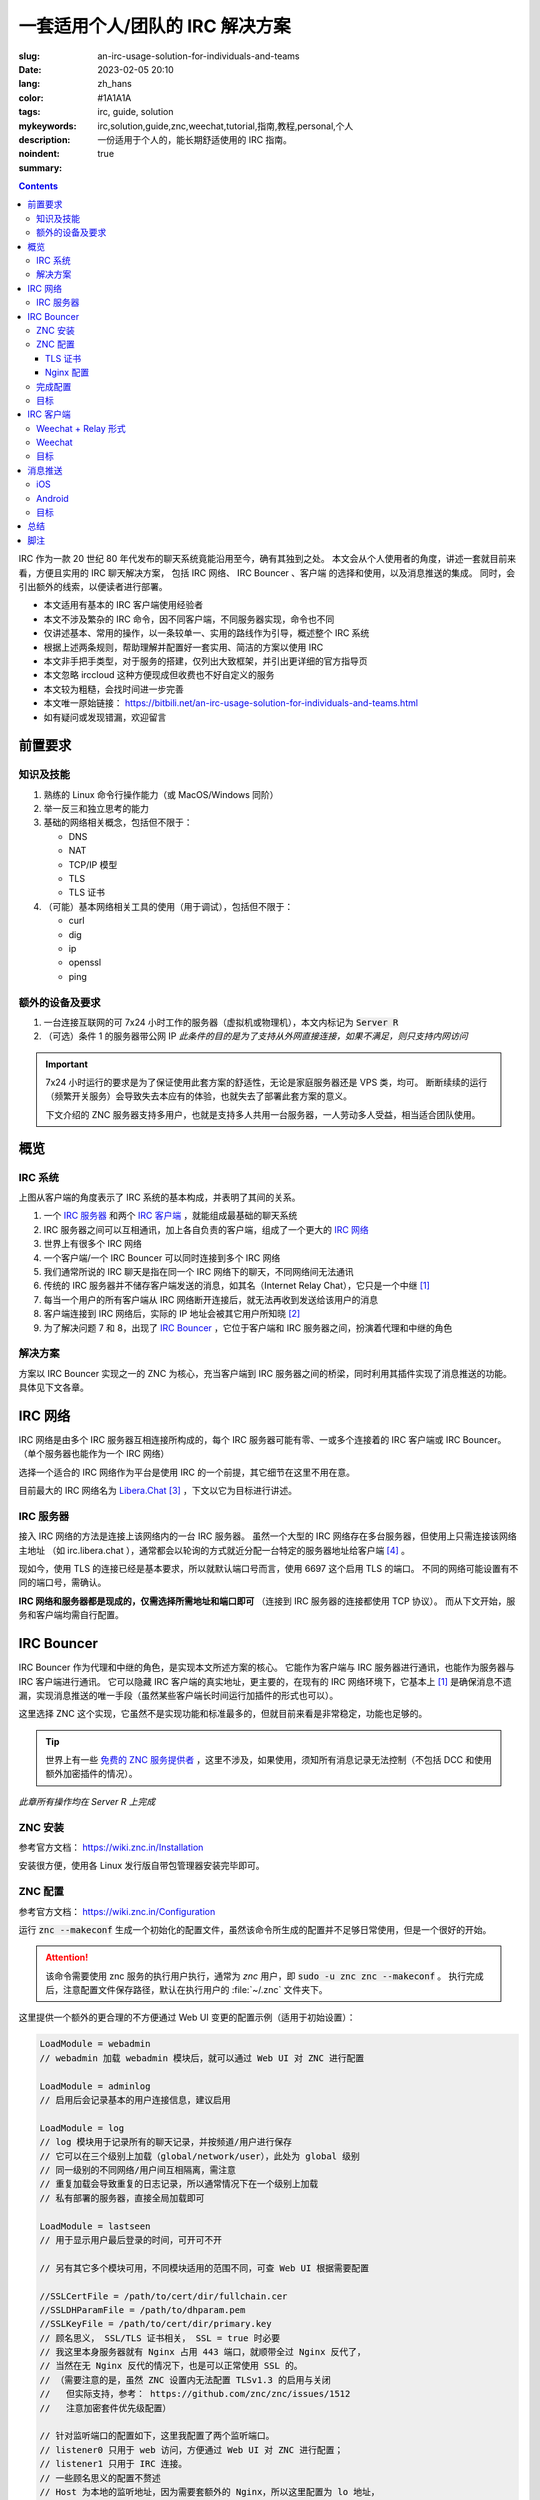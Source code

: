 ==================================================
一套适用个人/团队的 IRC 解决方案
==================================================

:slug: an-irc-usage-solution-for-individuals-and-teams
:date: 2023-02-05 20:10
:lang: zh_hans
:color: #1A1A1A
:tags: irc, guide, solution
:mykeywords: irc,solution,guide,znc,weechat,tutorial,指南,教程,personal,个人
:description: 一份适用于个人的，能长期舒适使用的 IRC 指南。
:noindent: true
:summary:

.. contents::

IRC 作为一款 20 世纪 80 年代发布的聊天系统竟能沿用至今，确有其独到之处。
本文会从个人使用者的角度，讲述一套就目前来看，方便且实用的 IRC 聊天解决方案，
包括 IRC 网络、 IRC Bouncer 、客户端 的选择和使用，以及消息推送的集成。
同时，会引出额外的线索，以便读者进行部署。

.. PELICAN_END_SUMMARY

* 本文适用有基本的 IRC 客户端使用经验者
* 本文不涉及繁杂的 IRC 命令，因不同客户端，不同服务器实现，命令也不同
* 仅讲述基本、常用的操作，以一条较单一、实用的路线作为引导，概述整个 IRC 系统
* 根据上述两条规则，帮助理解并配置好一套实用、简洁的方案以使用 IRC
* 本文非手把手类型，对于服务的搭建，仅列出大致框架，并引出更详细的官方指导页
* 本文忽略 irccloud 这种方便现成但收费也不好自定义的服务
* 本文较为粗糙，会找时间进一步完善
* 本文唯一原始链接： https://bitbili.net/an-irc-usage-solution-for-individuals-and-teams.html
* 如有疑问或发现错漏，欢迎留言

前置要求
=========================================

知识及技能
++++++++++++++++++++++++++++

1. 熟练的 Linux 命令行操作能力（或 MacOS/Windows 同阶）
2. 举一反三和独立思考的能力
3. 基础的网络相关概念，包括但不限于：

   * DNS
   * NAT
   * TCP/IP 模型
   * TLS
   * TLS 证书

4. （可能）基本网络相关工具的使用（用于调试），包括但不限于：

   * curl
   * dig
   * ip
   * openssl
   * ping

额外的设备及要求
++++++++++++++++++++++++++++

1. 一台连接互联网的可 7x24 小时工作的服务器（虚拟机或物理机），本文内标记为 :code:`Server R`
2. （可选）条件 1 的服务器带公网 IP
   *此条件的目的是为了支持从外网直接连接，如果不满足，则只支持内网访问*

.. important::

  7x24 小时运行的要求是为了保证使用此套方案的舒适性，无论是家庭服务器还是 VPS 类，均可。
  断断续续的运行（频繁开关服务）会导致失去本应有的体验，也就失去了部署此套方案的意义。

  下文介绍的 ZNC 服务器支持多用户，也就是支持多人共用一台服务器，一人劳动多人受益，相当适合团队使用。

概览
=========================================

IRC 系统
++++++++++++++++++++++++++++

.. ditaa::
  :alt: IRC System Overview

                                                                                                                         * IRC System Overview (bitbili.net)
                                                                                                                            from the client's point
  /----------------------\
  |     Client Relay c666|                                                                   /-------------------------------------\
  +----------------------+                                                                   : {d}                                 |
  |                      |<-=----------------------------> Server / Bouncer ..               |  IRC Network A                      |       /------------------\
  |     IRC Client A     |                                                                   |                                     |       : {d}              |
  |                      |<----------------------------------------------------------------->|   +----------------+                |       |  IRC Network B   |
  \----------------------/                                                                   |   |                |<-=-> Client X  |       |                  |
                                                                                             |   |  IRC Server A  |<-=-> Bouncer Y | ..<=->|     ...          |
  /----------------------\                      +-----------------+                          |   |                |<-=-> ..        |       |                  |
  |                      |<-------------------->| {io}            |<------------------------>|   +----------------+                | ..<=->|     ^ |          |  ...
  |     IRC Client B     |                      |  IRC Bouncer A  |                          |          ^ |                        |       |     | v          |
  |                      |<-=--> ..             |                 |<-=--> Server ..          |          | v                        |       |                  |  ...
  \----------------------/                      +-----------------+                          |   +----------------+                |       |     ... <- ...   |
                                                                                             |   |  IRC Server B  |<-=-> Client Z  |       |         ->       |
             ...                                +-----------------+                          |   +----------------+<-=-> ..        |       |     ^ |          |
                                                | {io}            |                          |          ^ |                        |       |     | v          |
                                Client .. <-=-->|  IRC Bouncer B  |<-=--> Server ..          |          | v                        |       |                  |
                                                |                 |                          |          ...                        |       |     ...          |
                                                +-----------------+                          |                                     |       |                  |
                                                                                             \-------------------------------------/       \------------------/
                                                        ...

.. this is a comment to close the highlight in vim editor >|

上图从客户端的角度表示了 IRC 系统的基本构成，并表明了其间的关系。

1. 一个 `IRC 服务器`_ 和两个 `IRC 客户端`_ ，就能组成最基础的聊天系统
2. IRC 服务器之间可以互相通讯，加上各自负责的客户端，组成了一个更大的 `IRC 网络`_
3. 世界上有很多个 IRC 网络
4. 一个客户端/一个 IRC Bouncer 可以同时连接到多个 IRC 网络
5. 我们通常所说的 IRC 聊天是指在同一个 IRC 网络下的聊天，不同网络间无法通讯
6. 传统的 IRC 服务器并不储存客户端发送的消息，如其名（Internet Relay Chat），它只是一个中继 [1]_
7. 每当一个用户的所有客户端从 IRC 网络断开连接后，就无法再收到发送给该用户的消息
8. 客户端连接到 IRC 网络后，实际的 IP 地址会被其它用户所知晓 [2]_
9. 为了解决问题 7 和 8，出现了 `IRC Bouncer`_ ，它位于客户端和 IRC 服务器之间，扮演着代理和中继的角色

解决方案
++++++++++++++++++++++++++++

.. ditaa::
  :alt: IRC Usage Solution

                                                                                                             * IRC Usage Solution (bitbili.net)

                                                          +----------------------------+
                                                          :                            |
                                                          |  Server R"                 |
                                                          |                            |
                       +------------------+               |       /----------------+   |
                       |{io}   APNs  cFAA |               |       |  Notification  |   |
                  /----| or other similar |<----------------------|cFAA Server     |   |
                  |    +------------------+               |       +----------------/   |
                  |                                       :                ^           |
                  |                                       +----------------|-----------+
                  |                                                        |
  /---------------|-----------------\                       +--------------|---------+                       /-----------------------\
  :               |                 :                       :              |         :                       : {d}                   |
  |  Mobile       |                 |                       |  Server R    |         |                       |   Libera.chat         |
  |               v                 |                       |              |         |     /---------------->|                       |
  | +-----------------------------\ |                       |      /--------------\  |     |                 |          ...          |
  | |cFAA Notification Center     | |                       |      |cFAA PUSH     |  |     |                 |                       |
  | \-----------------------------+ |                       |    +-+-------------+/  |     |                 \-----------------------/
  |                                 |                       |    | {io}          |<--------/
  |      /---------------------\    |                       |    |      ZNC      |<-------------\
  |      |  Client Solution A  |    |                       |    |               |<--------\    |
  |      |  Palaver or Others  |<---------------------\     |    +---------------+   | ... |    |                /-----------------------\
  |      \---------------------/    |                 |     |           | |          |     |    |                : {d}                   |
  |               or                :                 |     |  +------------------+  :     |    |                |   OFTC.net            |
  |      /---------------------\    |                 \------->|       Nginx      |  |     |    \--------------->|                       |
  |      |  Client Solution B  |    |                       :  +------------------+  |     |                     |          ...          |
  |      |    Glowing Bear c666|<---------------------\     |          ^   ^         |     |                     |                       |
  |      \---------------------/    |                 |     +----------|-=-|---------+     |                     \-----------------------/
  \---------------------------------/                 |                |   |               |
                                       +--------------|-----------+    |   |               |
                                       |  +-----------+---------+ |    |   |               \-------------------------------->  ...
  /---------------------------------\  |  | tmux           cAFB | |    |   |
  :                                 |  :  |           |         | :    |   |
  |  Desktop                        |  |  |           v         | |    |   |
  :                                 |  |  | /---------------\   | |    |   |
  |      /---------------------\    |  |  | |c666 Relay     |   | |    |   |
  |      |  Client Solution A  |    |  |  | +---------------+   | |    |   |
  |      |cAFB    SSH          |<-------->| |               |   | |    |   |
  |      \---------------------/    :  |  | |    Weechat    |<- +------/   |
  |               or                |  :  | |               |   | |        |
  |      /---------------------\    |  |  | \---------------/   | |        |
  |      |  Client Solution B  |    |  |  +---------------------+ |        |
  |      |  Weechat or Others  |    |  |                          |        |
  |      \---------------------/    |  |   Server R'              |        |
  |                ^                |  |                          |        |
  \----------------|----------------/  +--------------------------+        |
                   \-------------------------------------------------------/

方案以 IRC Bouncer 实现之一的 ZNC 为核心，充当客户端到 IRC 服务器之间的桥梁，同时利用其插件实现了消息推送的功能。
具体见下文各章。

IRC 网络
=========================================

IRC 网络是由多个 IRC 服务器互相连接所构成的，每个 IRC 服务器可能有零、一或多个连接着的 IRC 客户端或 IRC Bouncer。
（单个服务器也能作为一个 IRC 网络）

选择一个适合的 IRC 网络作为平台是使用 IRC 的一个前提，其它细节在这里不用在意。

目前最大的 IRC 网络名为 `Libera.Chat`_ [3]_ ，下文以它为目标进行讲述。

IRC 服务器
++++++++++++++++++++++++++++

接入 IRC 网络的方法是连接上该网络内的一台 IRC 服务器。
虽然一个大型的 IRC 网络存在多台服务器，但使用上只需连接该网络主地址
（如 irc.libera.chat ），通常都会以轮询的方式就近分配一台特定的服务器地址给客户端 [4]_ 。

现如今，使用 TLS 的连接已经是基本要求，所以就默认端口号而言，使用 6697 这个启用 TLS 的端口。
不同的网络可能设置有不同的端口号，需确认。

**IRC 网络和服务器都是现成的，仅需选择所需地址和端口即可** （连接到 IRC 服务器的连接都使用 TCP 协议）。
而从下文开始，服务和客户端均需自行配置。

IRC Bouncer
=========================================

IRC Bouncer 作为代理和中继的角色，是实现本文所述方案的核心。
它能作为客户端与 IRC 服务器进行通讯，也能作为服务器与 IRC 客户端进行通讯。
它可以隐藏 IRC 客户端的真实地址，更主要的，在现有的 IRC 网络环境下，它基本上 [1]_
是确保消息不遗漏，实现消息推送的唯一手段（虽然某些客户端长时间运行加插件的形式也可以）。

这里选择 ZNC 这个实现，它虽然不是实现功能和标准最多的，但就目前来看是非常稳定，功能也足够的。

.. tip::

  世界上有一些 `免费的 ZNC 服务提供者`_ ，这里不涉及，如果使用，须知所有消息记录无法控制（不包括 DCC 和使用额外加密插件的情况）。

*此章所有操作均在 Server R 上完成*

ZNC 安装
++++++++++++++++++++++++++++

参考官方文档： https://wiki.znc.in/Installation

安装很方便，使用各 Linux 发行版自带包管理器安装完毕即可。

ZNC 配置
++++++++++++++++++++++++++++

参考官方文档： https://wiki.znc.in/Configuration

运行 :code:`znc --makeconf` 生成一个初始化的配置文件，虽然该命令所生成的配置并不足够日常使用，但是一个很好的开始。

.. attention::

   该命令需要使用 znc 服务的执行用户执行，通常为 `znc` 用户，即 :code:`sudo -u znc znc --makeconf` 。
   执行完成后，注意配置文件保存路径，默认在执行用户的 :file:`~/.znc` 文件夹下。

这里提供一个额外的更合理的不方便通过 Web UI 变更的配置示例（适用于初始设置）：

.. code-block:: c

  LoadModule = webadmin
  // webadmin 加载 webadmin 模块后，就可以通过 Web UI 对 ZNC 进行配置

  LoadModule = adminlog
  // 启用后会记录基本的用户连接信息，建议启用

  LoadModule = log
  // log 模块用于记录所有的聊天记录，并按频道/用户进行保存
  // 它可以在三个级别上加载（global/network/user），此处为 global 级别
  // 同一级别的不同网络/用户间互相隔离，需注意
  // 重复加载会导致重复的日志记录，所以通常情况下在一个级别上加载
  // 私有部署的服务器，直接全局加载即可

  LoadModule = lastseen
  // 用于显示用户最后登录的时间，可开可不开

  // 另有其它多个模块可用，不同模块适用的范围不同，可查 Web UI 根据需要配置

  //SSLCertFile = /path/to/cert/dir/fullchain.cer
  //SSLDHParamFile = /path/to/dhparam.pem
  //SSLKeyFile = /path/to/cert/dir/primary.key
  // 顾名思义， SSL/TLS 证书相关， SSL = true 时必要
  // 我这里本身服务器就有 Nginx 占用 443 端口，就顺带全过 Nginx 反代了，
  // 当然在无 Nginx 反代的情况下，也是可以正常使用 SSL 的。
  // （需要注意的是，虽然 ZNC 设置内无法配置 TLSv1.3 的启用与关闭
  //   但实际支持，参考： https://github.com/znc/znc/issues/1512
  //   注意加密套件优先级配置）

  // 针对监听端口的配置如下，这里我配置了两个监听端口。
  // listener0 只用于 web 访问，方便通过 Web UI 对 ZNC 进行配置；
  // listener1 只用于 IRC 连接。
  // 一些顾名思义的配置不赘述
  // Host 为本地的监听地址，因为需要套额外的 Nginx，所以这里配置为 lo 地址，
  // 如果有其它情景，请根据需要修改。
  <Listener listener0>
    AllowIRC = false
    AllowWeb = true
    Host = 127.0.0.1
    IPv4 = true
    IPv6 = false
    Port = 15010
    SSL = false
    URIPrefix = /
  </Listener>

  <Listener listener1>
    AllowIRC = true
    AllowWeb = false
    Host = 127.0.0.1
    IPv4 = true
    IPv6 = false
    Port = 15011
    SSL = false
    URIPrefix = /
  </Listener>

  // …
  // 这里省略了用户配置内容，用户配置使用命令生成的即可，但需要注意：
  //   1. 不建议使用管理员账户作为平常 irc 客户端的登录用户
  //   2. 因为 1， 所以至少再创建一个额外的非管理员账户
  //   3. 额外用户的创建和所有用户的额外配置，可通过 web ui 进行

TLS 证书
---------------------

无论是 ZNC 的 Web 服务还是 IRC 服务，通常都需要一个受 CA 认证的证书，才能支持 TLS 连接，
但这并非本文重点，如何申请免费受信的 TLS 证书，可参阅： https://github.com/acmesh-official/acme.sh 。
注意配置好自动续期，同时别忘了自动续期后， reload ZNC 或者 Nginx 服务，以重新载入新的证书文件。

Nginx 配置
---------------------

Nginx 基础不赘述，这里贴出适用的两个缩减过的 Nginx 配置。

1. 反代 Web 端口：

.. code-block:: nginx

  # ...

  server {
    listen 443 ssl http2;
    listen [::]:443 ssl http2;
    server_name znc.your.domain;

    # ...

    ssl_certificate         /path/to/cert/dir/fullchain.cer;
    ssl_certificate_key     /path/to/cert/dir/primary.key;
    ssl_dhparam             /path/to/dhparam.pem;
    ssl_trusted_certificate /path/to/cert/dir/fullchain.cer;

    ssl_protocols TLSv1.3;
    ssl_prefer_server_ciphers off;

    # ...

    location / {
      # ...
      proxy_pass http://127.0.0.1:15010;
    }


2. 反代 IRC 端口：

.. code-block:: nginx

  stream {
    log_format  main  '$remote_addr:$remote_port [$time_local] '
                      '$status ';

    upstream znc {
      server 127.0.0.1:15011;
    }

    server {
      listen      6697 ssl;
      listen      [::]:6697 ssl;

      # ...
      # 及上述的 SSL 配置

      # 为了避免某些客户端不支持 TLSv1.3，所以这里还是兼容了 TLSv1.2 协议
      ssl_protocols TLSv1.2 TLSv1.3;
      ssl_ciphers ECDHE-ECDSA-AES128-GCM-SHA256:ECDHE-RSA-AES128-GCM-SHA256:ECDHE-ECDSA-AES256-GCM-SHA384:ECDHE-RSA-AES256-GCM-SHA384:ECDHE-ECDSA-CHACHA20-POLY1305:ECDHE-RSA-CHACHA20-POLY1305:DHE-RSA-AES128-GCM-SHA256:DHE-RSA-AES256-GCM-SHA384;
      # 通常来说，上述加密套件都是安全的，是可以由客户端进行选择的，但这里我更希望严格遵循此服务端规定的套件顺序。
      # 此处加密套件的设定，仅对 TLSv1.2 有效
      ssl_prefer_server_ciphers on;

      proxy_pass znc;
    }
  }

:code:`server` 和 :code:`stream` 块的层级不同，需注意。
可使用 https://ssl-config.mozilla.org/ 方便地生成 Nginx 配置。

完成配置
++++++++++++++++++++++++++++

在完成上述自选的配置后，请使用管理员账户访问 ZNC 服务的 Web UI，进行配置微调，创建额外的普通账户等工作。
之后，上述提及的配置文件会被自动更新，再之后，无特殊情况无需再手动更新该配置文件。
（通常使用 Web UI 或者 *controlpanel* 这个模块进行）

此时，可以从 Web UI 界面为普通账户添加一个 IRC 网络（UI 界面内的设置请自行摸索）。

.. tip::

  1. 添加网络时建议使用启用 TLS/SSL 的连接。
  2. 有些 IRC 网络针对特定的 IP 段会要求只接受 SASL 认证的连接（如 Libera.Chat），
     这种情况在 Web UI 上不好查看， `下文`_ 会额外说明。

目标
++++++++++++++++++++++++++++

无论情景是否需要 Nginx 作为反代，至此应完成的目标如下：

1. 能正常打开 Web UI 界面，管理员账户正常登录
2. 拥有一个/多个管理员账户，此账户仅作为登录 Web UI 进行管理所用
3. 拥有一个/多个日常使用账户（无管理员权限），此类账户为 IRC 客户端使用账户，
   一个账户下可以配置多个 IRC 网络，支持同时连接，
   如何连接同一账户下不同网络，参阅 Web UI 界面提示。
4. 本地 :code:`telnet ZNC-IP ZNC-IRC-PORT` 连接正常

所有目标确认完成后，继续下文。

IRC 客户端
=========================================

ZNC 作为 IRC Bouncer 无法方便的查看消息，回复消息。所以还需使用常用的客户端。

由上述 `解决方案`_ 的概览图可知，

**移动端** 的客户端方案有两种：

1. 使用通常意义上的 IRC 客户端，直接连接 ZNC，这也是最简单方便的。
2. 使用 Weechat 的 Relay 客户端，即 Glowing Bear （或其它类似的产品，或 Weechat 级别上类似的产品链）。

.. note::

  就目前体验来讲，我倾向于使用 Glowing Bear，原因在于
  iOS 上我找到的比较好用的 IRC 客户端 Palaver 中文输入支持过于糟糕，尝试过一些其它的也不如意。

**桌面端** 则使用通常意义上的 IRC 客户端即可，但如果配合 Glowing Bear 在服务器端长期开启的 Weechat Relay 的话，
可以通过 SSH 方式打开服务器上 tmux 下的 Weechat 使用。此处的服务器可以是 Server R，也可以是其它（注意连接保密性）。

对于通常意义上的 IRC 客户端，只说明一点，ZNC 服务所提供的普通连接方式是用户名和密码，这个通常填写在 IRC
客户端的服务器用户和密码一栏，如果没有单独的服务器用户名提供，则以 :code:`username:password` 这样的格式，填写在服务器密码栏。

*客户端所需要连接的服务器地址是 Server R 的地址，域名/IP 以及端口号根据具体部署确定。*

.. _`下文`:

.. attention::

  使用客户端连接上 ZNC 后，如果遇到 *提示无法连接到 Libera.Chat （或其它）网络，原因是 IP 受限需要 SASL*
  *认证* 这种情况，需要通过任意办法（切换 IP、代理等）先完成好 SASL 注册，请参考各网络的 SASL
  文档并设置完成，再启用 ZNC 的 `SASL`_ 模块，并配置后才可成功登录。

Weechat + Relay 形式
++++++++++++++++++++++++++++

着重讲述::

  Glowing Bear <---> RELAY == WEECHAT
                             ---------
                               TMUX   <-- SSH --> Terminal

这种形式。

`Glowing Bear`_ 是 Weechat 的中继客户端，它与启用了中继的 Weechat 客户端进行通讯，以实现远程操纵该 Weechat 客户端的目的。

如何配置 Weechat 中继请查阅官方文档： https://weechat.org/files/doc/stable/weechat_user.en.html#relay ，这里说明一些注意事项：

1. Glowing Bear 官方有提供一个现成的客户端地址（ :code:`https://www.glowing-bear.org/` ）
   可以访问此网站加载客户端界面，再由本地连接到你 Weechat Relay 服务
2. HTTPS 连接下的 Weechat 只能访问开启了 SSL/TLS 的 Weechat Relay 服务，TLS 证书同样建议使用由认证 CA 颁发的，具体略。
3. 因此如果需要使用未开启 SSL/TLS 的 Relay 服务需要使用 HTTP 连接下的 Weechat 客户端
4. **重要：虽然官方也提供了 HTTP 连接的地址，域名同上，但个人不推荐在外网使用 HTTP 连接，因为客户端文件很容易被篡改。**
   因此，在需要 HTTP 环境的情况下，建议自行搭建 Glowing Bear 服务，并通过内网访问使用，方法见 Glowing Bear 链接内文档

Weechat
++++++++++++++++++++++++++++

Weechat 是我很喜欢的一个桌面/服务器均可用的字符界面 IRC 客户端。它的核心仅实现了界面、配置、基本的网络服务和 API，
IRC 和其它的一些功能均通过插件的形式实现，是一个可扩展的 IRC 客户端。

具体使用请自行查阅文档，这里贴出一个我针对外观的一套配置： :github:`bekcpear/weechat-config` ，内附整体截图。
同时推荐 :file:`go.py` 插件用于替换 :kbd:`Alt` + :kbd:`j` 这个默认的 buffer 跳转功能，我对官方原版的进行了修改使其更方便使用：
:github:`bekcpear/weechat-scripts@go:python/go.py` ，改动为：

1. 支持 :kbd:`Esc` 按键退出跳转输入窗口
2. 竖向排列候选列表，并限制个数，以增加美观程度

目标
++++++++++++++++++++++++++++

我说明了自己熟悉的，其实客户端没有任何要求，根据自己需求选择。

到这里需要完成：

1. 选定自己需要的 IRC 客户端（方案）
2. 可以使用 IRC 客户端连接上 ZNC 并正常使用
3. 如果有选择了 Weechat 的 Relay 功能作为中转，则需完成可以使用 Glowing Bear 连接成功并使用
4. 可以方便的通过 Desktop 或者移动平台使用 IRC 了
5. 可以经由客户端方便的加入/退出频道

消息推送
=========================================

至此，一个基本的使用环境已经完成，但是少了一个很重要的环节，消息推送。
IRC 作为很传统的聊天系统，移动平台的消息推送是基本没有的，但是这里，可以借助 ZNC 的一个名为 `Push`_ 的模块完成。
具体请查阅该链接。

它里面包含了预置的多个消息推送服务器的 API，但很多已经无法使用，可以使用的也基本收费，所以看子章节：

iOS
++++++++++++++++++++++++++++

针对 iOS 系统，推荐使用一名为 `bark-server`_ 消息推送服务器，在 App Store 可以搜索 :file:`Bark` 安装使用，其自带了一个可用服务器，
消息的具体推送流程在上述 `解决方案`_ 图已注明，如果不担心信息泄漏，可以直接使用预配置的服务器，也支持自行搭建，具体请查阅文档。

针对此服务器，提供 Push 插件的配置如下（确认加载插件后，执行 :code:`/msg *push help` 进入配置）：

.. code-block:: ini

  # 必要配置
  # 1. 推送采用自定义 URL 的方案
  set service url
  # 2. 消息转义
  set message_escape URL
  # 3. 具体 API，其中 Server-Key 在手机 App 于添加的服务器上注册完成后，可以查看到
  set message_uri https://bark.domain/Server-Key/{context}+%E2%80%A2%E2%80%A2%E2%80%A2+%40{nick}/{message}?group=irc

  # 其它配置可选，请根据需要自行决定
  # 但建议如下几项：
  # 1. 不考虑最后一次消息发送的窗口时间
  set last_active 0
  # 2. 缩短消息通知的间隔时间（秒）
  set last_notification 30
  # 3. 同个 buffer 已通知后，不要求仅在回复后继续通知
  set replied no

Android
++++++++++++++++++++++++++++

Android 系统我这里未测试，但可以考虑使用 `PushDeer`_ ，同样支持自行部署。
其它同 iOS 内容。

目标
++++++++++++++++++++++++++++

虽然单独的推送系统，无法满足点击消息能直接打开 IRC 客户端的要求，
但实际使用发现，仅消息推送就已满足日常使用需求。

到这里，需要完成：

1. 每当有提及 IRC 登录账户的消息送达时，移动平台能立刻接收到消息推送
2. 能够根据自己的需求，使用 ZNC 的 :code:`Push` 插件自定义高亮关键字（未提及，请摸索）

总结
=========================================

这一套方案，很轻量，能提供完整的消息记录，在有需要的时候可以进行全文检索，能保证全天候在线，实现了实时的消息推送，并满足快速的回复的要求。针对目前的 IRC 网路环境而言，是一套能长期使用，也易用的成熟方案。

但 IRC 客户端不像其它 IM 足够美观，整套系统不像 irccloud 开箱即用。

不过我很喜欢，在主流的 IRC 网络支持离线消息之前（应该还很久），这套都适合使用 *（况且还有消息推送不知何时能自带）* 。

脚注
=========================================

.. [1] 现已有聊天历史记录的标准草案，有些服务器实现（如 ergo）已实现之，以后或成为标准，参见: https://ircv3.net/specs/extensions/chathistory 。
.. [2] 该项针对传统的但也是目前盛行的 IRC 服务器实现，但通常 IRC 网络都会有额外的 :ruby:`斗篷|Cloak` 功能以向非服务器管理员隐藏 IP 地址，详细看各 IRC 网络的说明。
.. [3] Libera.Chat 是由 freenode.net 的前员工于 2021 年 5 月份创建，起因复杂，详见: https://en.wikipedia.org/wiki/Freenode#Ownership_change_and_conflict 。
.. [4] 一个是 DNS 的轮询机制，即针对不同区域可以设定针对性的多个解析记录，再经由每次查询轮询一个更优先的结果来粗略的实现负载平衡；至于设定 DNS 解析本身的行为，每个网络内部可能存在或者不存在一套额外的轮询系统。

.. _`Libera.Chat`: https://libera.chat
.. _`免费的 ZNC 服务提供者`: https://wiki.znc.in/Providers
.. _`Glowing Bear`: https://github.com/glowing-bear/glowing-bear
.. _`SASL`: https://wiki.znc.in/Sasl
.. _`Push`: https://wiki.znc.in/Push
.. _`bark-server`: https://github.com/Finb/bark-server
.. _`PushDeer`: https://github.com/easychen/pushdeer
